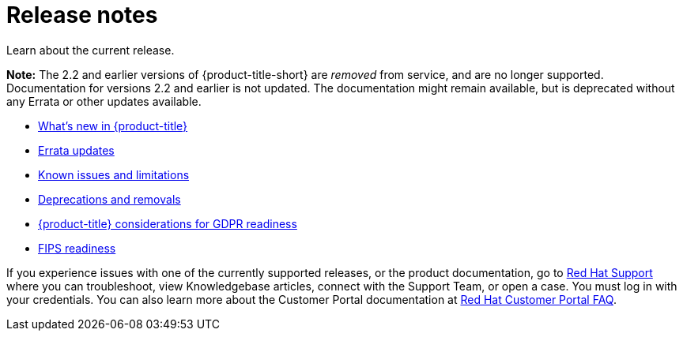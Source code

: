 [#red-hat-advanced-cluster-management-for-kubernetes-release-notes]
= Release notes

Learn about the current release. 

*Note:* The 2.2 and earlier versions of {product-title-short} are _removed_ from service, and are no longer supported. Documentation for versions 2.2 and earlier is not updated. The documentation might remain available, but is deprecated without any Errata or other updates available. 

* xref:../release_notes/whats_new.adoc#whats-new[What's new in {product-title}]
* xref:../release_notes/errata.adoc#errata-updates[Errata updates]
* xref:../release_notes/known_issues.adoc#known-issues[Known issues and limitations]
* xref:../release_notes/deprecate_remove.adoc#deprecations-removals[Deprecations and removals]
* xref:../release_notes/gdpr_readiness.adoc#red-hat-advanced-cluster-management-for-kubernetes-platform-considerations-for-gdpr-readiness[{product-title} considerations for GDPR readiness]
* xref:../release_notes/fips_readiness.adoc#fips-readiness[FIPS readiness]

If you experience issues with one of the currently supported releases, or the product documentation, go to https://www.redhat.com/en/services/support[Red Hat Support] where you can troubleshoot, view Knowledgebase articles, connect with the Support Team, or open a case. You must log in with your credentials.
You can also learn more about the Customer Portal documentation at https://access.redhat.com/articles/33844[Red Hat Customer Portal FAQ]. 
